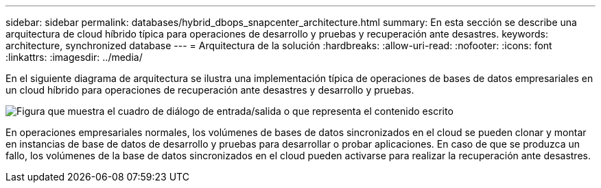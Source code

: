 ---
sidebar: sidebar 
permalink: databases/hybrid_dbops_snapcenter_architecture.html 
summary: En esta sección se describe una arquitectura de cloud híbrido típica para operaciones de desarrollo y pruebas y recuperación ante desastres. 
keywords: architecture, synchronized database 
---
= Arquitectura de la solución
:hardbreaks:
:allow-uri-read: 
:nofooter: 
:icons: font
:linkattrs: 
:imagesdir: ../media/


[role="lead"]
En el siguiente diagrama de arquitectura se ilustra una implementación típica de operaciones de bases de datos empresariales en un cloud híbrido para operaciones de recuperación ante desastres y desarrollo y pruebas.

image:Hybrid_Cloud_DB_Diagram.png["Figura que muestra el cuadro de diálogo de entrada/salida o que representa el contenido escrito"]

En operaciones empresariales normales, los volúmenes de bases de datos sincronizados en el cloud se pueden clonar y montar en instancias de base de datos de desarrollo y pruebas para desarrollar o probar aplicaciones. En caso de que se produzca un fallo, los volúmenes de la base de datos sincronizados en el cloud pueden activarse para realizar la recuperación ante desastres.
